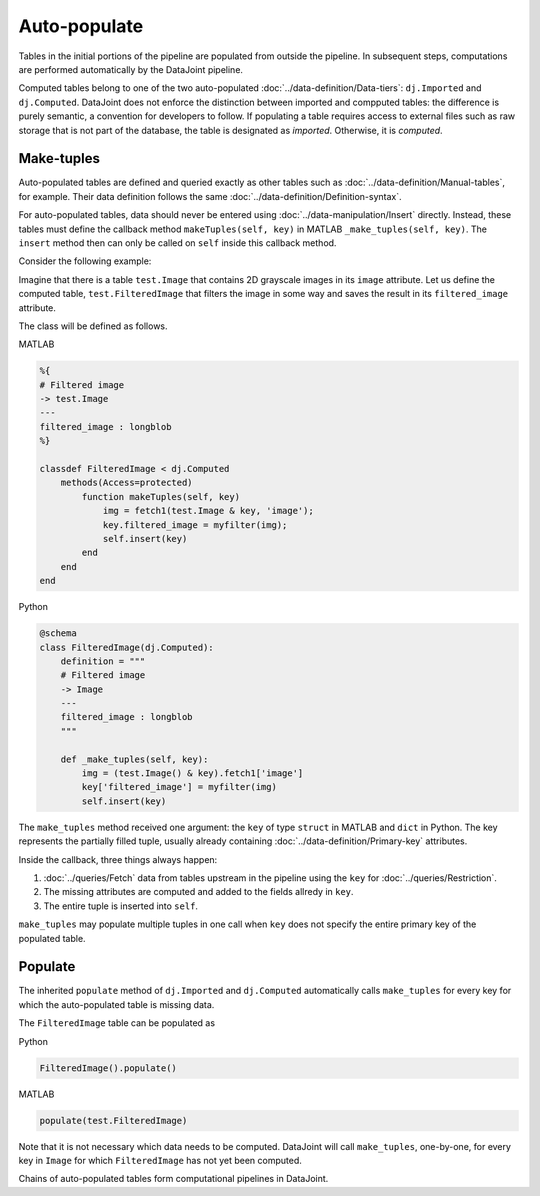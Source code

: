 Auto-populate
=============

Tables in the initial portions of the pipeline are populated from outside the pipeline.  
In subsequent steps, computations are performed automatically by the DataJoint pipeline.

Computed tables belong to one of the two auto-populated :doc:`../data-definition/Data-tiers`: ``dj.Imported`` and ``dj.Computed``.
DataJoint does not enforce the distinction between imported and compputed tables: the difference is purely semantic, a convention for developers to follow.
If populating a table requires access to external files such as raw storage that is not part of the database, the table is designated as *imported*. Otherwise, it is *computed*.

Make-tuples
-----------
Auto-populated tables are defined and queried exactly as other tables such as :doc:`../data-definition/Manual-tables`, for example. 
Their data definition follows the same :doc:`../data-definition/Definition-syntax`.

For auto-populated tables, data should never be entered using :doc:`../data-manipulation/Insert` directly.  Instead, these tables must define the callback method ``makeTuples(self, key)`` in MATLAB   ``_make_tuples(self, key)``.  The ``insert`` method then can only be called on ``self`` inside this callback method.

Consider the following example:  

Imagine that there is a table ``test.Image`` that contains 2D grayscale images in its ``image`` attribute.  
Let us define the computed table, ``test.FilteredImage`` that filters the image in some way and saves the result in its ``filtered_image`` attribute. 

The class will be defined as follows. 

|matlab| MATLAB

.. code-block:: MATLAB

    %{
    # Filtered image 
    -> test.Image
    ---
    filtered_image : longblob 
    %}

    classdef FilteredImage < dj.Computed
        methods(Access=protected)
            function makeTuples(self, key)
                img = fetch1(test.Image & key, 'image');
                key.filtered_image = myfilter(img);
                self.insert(key)
            end
        end
    end 

|python| Python

.. code-block:: python

    @schema 
    class FilteredImage(dj.Computed):
        definition = """
        # Filtered image 
        -> Image
        ---
        filtered_image : longblob 
        """

        def _make_tuples(self, key):
            img = (test.Image() & key).fetch1['image']
            key['filtered_image'] = myfilter(img)
            self.insert(key)

The ``make_tuples`` method received one argument: the ``key`` of type ``struct`` in MATLAB and ``dict`` in Python.  
The key represents the partially filled tuple, usually already containing :doc:`../data-definition/Primary-key` attributes. 

Inside the callback, three things always happen:

1. :doc:`../queries/Fetch` data from tables upstream in the pipeline using the ``key`` for :doc:`../queries/Restriction`.  
2. The missing attributes are computed and added to the fields allredy in ``key``.
3. The entire tuple is inserted into ``self``.

``make_tuples`` may populate multiple tuples in one call when ``key`` does not specify the entire primary key of the populated table.

Populate
--------
The inherited ``populate`` method of ``dj.Imported`` and ``dj.Computed`` automatically calls ``make_tuples`` for every key for which the auto-populated table is missing data.

The ``FilteredImage`` table can be populated as

|python| Python

.. code-block:: python

    FilteredImage().populate()

|matlab| MATLAB

.. code-block:: matlab

    populate(test.FilteredImage)

Note that it is not necessary which data needs to be computed.  DataJoint will call ``make_tuples``, one-by-one, for every key in ``Image`` for which ``FilteredImage`` has not yet been computed.

Chains of auto-populated tables form computational pipelines in DataJoint.  


.. |python| image:: ../_static/img/python-tiny.png
.. |matlab| image:: ../_static/img/matlab-tiny.png
